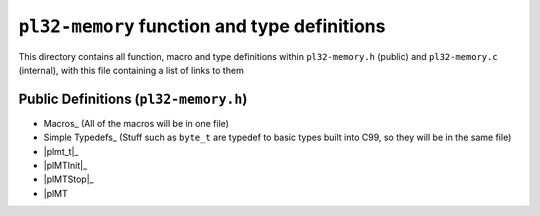 *********************************************
``pl32-memory`` function and type definitions
*********************************************

This directory contains all function, macro and type definitions within 
``pl32-memory.h`` (public) and ``pl32-memory.c`` (internal), with this file
containing a list of links to them

Public Definitions (``pl32-memory.h``)
--------------------------------------

* Macros_ (All of the macros will be in one file)
* Simple Typedefs_ (Stuff such as ``byte_t`` are typedef to basic types built into C99, so they will be in the same file)
* |plmt_t|_
* |plMTInit|_
* |plMTStop|_
* |plMT



.. |plmt_t| replace:: ``plmt_t``
.. |plMTInit| replace:: ``plMTInit``
